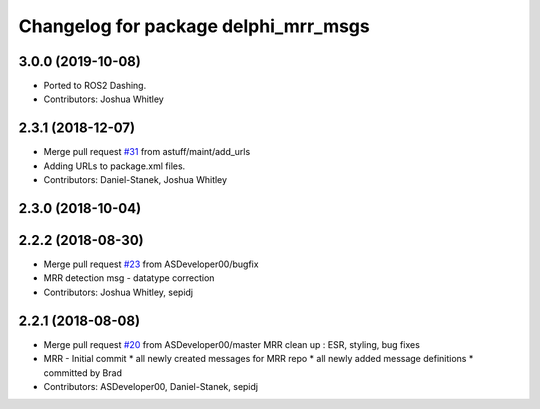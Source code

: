 ^^^^^^^^^^^^^^^^^^^^^^^^^^^^^^^^^^^^^
Changelog for package delphi_mrr_msgs
^^^^^^^^^^^^^^^^^^^^^^^^^^^^^^^^^^^^^

3.0.0 (2019-10-08)
------------------
* Ported to ROS2 Dashing.
* Contributors: Joshua Whitley

2.3.1 (2018-12-07)
------------------
* Merge pull request `#31 <https://github.com/astuff/astuff_sensor_msgs/issues/31>`_ from astuff/maint/add_urls
* Adding URLs to package.xml files.
* Contributors: Daniel-Stanek, Joshua Whitley

2.3.0 (2018-10-04)
------------------

2.2.2 (2018-08-30)
------------------
* Merge pull request `#23 <https://github.com/astuff/astuff_sensor_msgs/issues/23>`_ from ASDeveloper00/bugfix
* MRR detection msg - datatype correction
* Contributors: Joshua Whitley, sepidj

2.2.1 (2018-08-08)
------------------
* Merge pull request `#20 <https://github.com/astuff/astuff_sensor_msgs/issues/20>`_ from ASDeveloper00/master
  MRR clean up : ESR, styling, bug fixes
* MRR - Initial commit
  * all newly created messages for MRR repo
  * all newly added message definitions
  * committed by Brad
* Contributors: ASDeveloper00, Daniel-Stanek, sepidj
